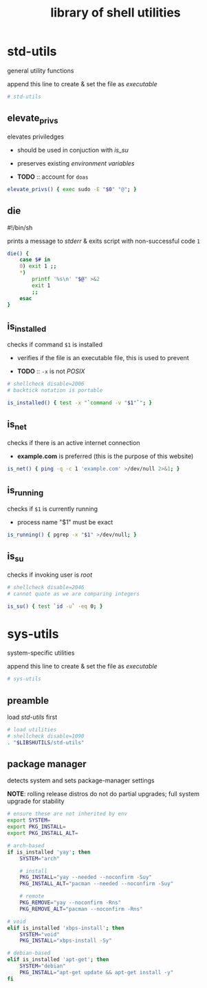 #+TITLE: library of shell utilities
#+PROPERTY: header-args :comments org :results silent

* table of contents                                          :TOC_2:noexport:
- [[#std-utils][std-utils]]
  - [[#elevate_privs][elevate_privs]]
  - [[#die][die]]
  - [[#is_installed][is_installed]]
  - [[#is_net][is_net]]
  - [[#is_running][is_running]]
  - [[#is_su][is_su]]
- [[#sys-utils][sys-utils]]
  - [[#preamble][preamble]]
  - [[#package-manager][package manager]]

* std-utils

general utility functions

append this line to create & set the file as /executable/

#+begin_src sh :shebang "#!/bin/sh\n" :tangle "std-utils"
# std-utils
#+end_src

** elevate_privs

elevates priviledges

+ should be used in conjuction with [[is_su]]
+ preserves existing /environment variables/

+ *TODO* :: account for =doas=

#+begin_src sh :tangle "std-utils"
elevate_privs() { exec sudo -E "$0" "@"; }
#+end_src

** die

#!/bin/sh

prints a message to /stderr/ & exits script with non-successful code =1=

#+begin_src sh :tangle "std-utils"
die() {
	case $# in
	0) exit 1 ;;
	*)
		printf '%s\n' "$@" >&2
		exit 1
		;;
	esac
}
#+end_src

** is_installed

checks if command =$1= is installed

+ verifies if the file is an executable file, this is used to prevent

+ *TODO* :: =-x= is not /POSIX/

#+begin_src sh :tangle "std-utils"
# shellcheck disable=2006
# backtick notation is portable

is_installed() { test -x "`command -v "$1"`"; }
#+end_src

** is_net

checks if there is an active internet connection

+ *example.com* is preferred (this is the purpose of this website)

#+begin_src sh :tangle "std-utils"
is_net() { ping -q -c 1 'example.com' >/dev/null 2>&1; }
#+end_src

** is_running

checks if =$1= is currently running

+ process name "$1" must be exact

#+begin_src sh :tangle "std-utils"
is_running() { pgrep -x "$1" >/dev/null; }
#+end_src

** is_su

checks if invoking user is /root/

#+begin_src sh :tangle "std-utils"
# shellcheck disable=2046
# cannot quote as we are comparing integers

is_su() { test `id -u` -eq 0; }
#+end_src

* sys-utils

system-specific utilities

append this line to create & set the file as /executable/

#+begin_src sh :shebang "#!/bin/sh\n" :tangle "sys-utils"
# sys-utils
#+end_src

** preamble

load [[std-utils]] first

#+begin_src sh :tangle "sys-utils"
# load utilities
# shellcheck disable=1090
. "$LIBSHUTILS/std-utils"
#+end_src

** package manager

detects system and sets package-manager settings

*NOTE*: rolling release distros do not do partial upgrades; full system upgrade
for stability

#+begin_src sh :tangle "sys-utils"
# ensure these are not inherited by env
export SYSTEM=
export PKG_INSTALL=
export PKG_INSTALL_ALT=

# arch-based
if is_installed 'yay'; then
    SYSTEM="arch"

    # install
    PKG_INSTALL="yay --needed --noconfirm -Suy"
    PKG_INSTALL_ALT="pacman --needed --noconfirm -Suy"

    # remote
    PKG_REMOVE="yay --noconfirm -Rns"
    PKG_REMOVE_ALT="pacman --noconfirm -Rns"

# void
elif is_installed 'xbps-install'; then
    SYSTEM="void"
    PKG_INSTALL="xbps-install -Sy"

# debian-based
elif is_installed 'apt-get'; then
    SYSTEM="debian"
    PKG_INSTALL="apt-get update && apt-get install -y"
fi
#+end_src
